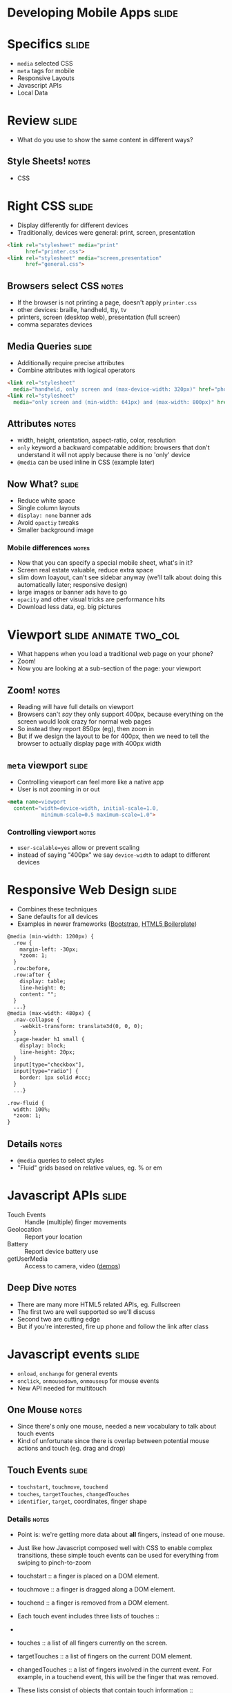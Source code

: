 * Developing Mobile Apps :slide:

* Specifics :slide:
  + =media= selected CSS
  + =meta= tags for mobile
  + Responsive Layouts
  + Javascript APIs
  + Local Data

* Review :slide:
  + What do you use to show the same content in different ways?
** Style Sheets! :notes:
   + CSS

* Right CSS :slide:
  + Display differently for different devices
  + Traditionally, devices were general: print, screen, presentation
#+begin_src html
<link rel="stylesheet" media="print"
      href="printer.css">
<link rel="stylesheet" media="screen,presentation"
      href="general.css">
#+end_src
** Browsers select CSS :notes:
   + If the browser is not printing a page, doesn't apply =printer.css=
   + other devices: braille, handheld, tty, tv
   + printers, screen (desktop web), presentation (full screen)
   + comma separates devices

** Media Queries :slide:
   + Additionally require precise attributes
   + Combine attributes with logical operators
#+begin_src html
<link rel="stylesheet"
  media="handheld, only screen and (max-device-width: 320px)" href="phone.css">
<link rel="stylesheet"
  media="only screen and (min-width: 641px) and (max-width: 800px)" href="ipad.css">
#+end_src
** Attributes :notes:
   + width, height, orientation, aspect-ratio, color, resolution
   + =only= keyword a backward compatable addition: browsers that don't
     understand it will not apply because there is no 'only' device
   + =@media= can be used inline in CSS (example later)

** Now What?  :slide:
   + Reduce white space
   + Single column layouts
   + =display: none= banner ads
   + Avoid =opactiy= tweaks
   + Smaller background image
*** Mobile differences :notes:
    + Now that you can specify a special mobile sheet, what's in it?
    + Screen real estate valuable, reduce extra space
    + slim down loayout, can't see sidebar anyway (we'll talk about doing this
      automatically later; responsive design)
    + large images or banner ads have to go
    + =opacity= and other visual tricks are performance hits
    + Download less data, eg. big pictures

* Viewport :slide:animate:two_col:
  + What happens when you load a traditional web page on your phone?
  + Zoom!
  + Now you are looking at a sub-section of the page: your viewport
[[file:img/mobile_visualviewport.jpg]]
** Zoom! :notes:
   + Reading will have full details on viewport
   + Browsers can't /say/ they only support 400px, because everything on the
     screen would look crazy for normal web pages
   + So instead they report 850px (eg), then zoom in
   + But if we design the layout to be for 400px, then we need to tell the
     browser to actually display page with 400px width

** =meta= viewport :slide:
   + Controlling viewport can feel more like a native app
   + User is not zooming in or out
#+begin_src html
<meta name=viewport
  content="width=device-width, initial-scale=1.0,
           minimum-scale=0.5 maximum-scale=1.0">
#+end_src
*** Controlling viewport :notes:
    + =user-scalable=yes= allow or prevent scaling
    + instead of saying "400px" we say =device-width= to adapt to different
      devices

* Responsive Web Design :slide:
  + Combines these techniques
  + Sane defaults for all devices
  + Examples in newer frameworks ([[http://twitter.github.com/bootstrap/][Bootstrap]], [[http://www.html5boilerplate.com][HTML5 Boilerplate]])
#+begin_src html
@media (min-width: 1200px) {
  .row {
    margin-left: -30px;
    *zoom: 1;
  }
  .row:before,
  .row:after {
    display: table;
    line-height: 0;
    content: "";
  }
  ...}
@media (max-width: 480px) {
  .nav-collapse {
    -webkit-transform: translate3d(0, 0, 0);
  }
  .page-header h1 small {
    display: block;
    line-height: 20px;
  }
  input[type="checkbox"],
  input[type="radio"] {
    border: 1px solid #ccc;
  }
  ...}

.row-fluid {
  width: 100%;
  *zoom: 1;
}
#+end_src
** Details :notes:
  + =@media= queries to select styles
  + "Fluid" grids based on relative values, eg. % or em

* Javascript APIs :slide:
  + Touch Events :: Handle (multiple) finger movements
  + Geolocation :: Report your location
  + Battery :: Report device battery use
  + getUserMedia :: Access to camera, video ([[http://shinydemos.com/getusermedia/][demos]])
** Deep Dive :notes:
   + There are many more HTML5 related APIs, eg. Fullscreen
   + The first two are well supported so we'll discuss
   + Second two are cutting edge
   + But if you're interested, fire up phone and follow the link after class

* Javascript events :slide:
  + =onload=, =onchange= for general events
  + =onclick=, =onmousedown=, =onmouseup= for mouse events
  + New API needed for multitouch
** One Mouse :notes:
   + Since there's only one mouse, needed a new vocabulary to talk about touch
     events
   + Kind of unfortunate since there is overlap between potential mouse actions
     and touch (eg. drag and drop)

** Touch Events :slide:
   + =touchstart=, =touchmove=, =touchend=
   + =touches=, =targetTouches=, =changedTouches=
   + =identifier=, =target=, coordinates, finger shape
*** Details :notes:
   + Point is: we're getting more data about *all* fingers, instead of one
     mouse.
   + Just like how Javascript composed well with CSS to enable complex
     transitions, these simple touch events can be used for everything from
     swiping to pinch-to-zoom


   + touchstart :: a finger is placed on a DOM element.
   + touchmove :: a finger is dragged along a DOM element.
   + touchend :: a finger is removed from a DOM element.
   + Each touch event includes three lists of touches ::
   + 
   + touches :: a list of all fingers currently on the screen.
   + targetTouches :: a list of fingers on the current DOM element.
   + changedTouches :: a list of fingers involved in the current event. For example, in a touchend event, this will be the finger that was removed.
   + These lists consist of objects that contain touch information ::
   + identifier :: a number that uniquely identifies the current finger in the touch session.
   + target :: the DOM element that was the target of the action.
   + client/page/screen coordinates :: where on the screen the action happened.
   + radius coordinates and rotationAngle :: describe the ellipse that approximates finger shape.
  source: http://www.html5rocks.com/en/mobile/touch/

** Demo :slide:
   + [[http://paulirish.com/demo/multi][Drawing]]

* Location :slide:two_col:
  + GPS
  + IP ([[http://www.maxmind.com/en/locate_my_ip][Demo]])
  + WiFi
[[file:img/wifi-map.png]]
** Ways to find location :notes:
   + GPS, most obvious now, but recent
   + We discussed how IPs were routed: through different networks
   + If you have a good idea of where network is, you can start guessing on
     where individual IPs are
   + WiFi uses list of known network names or MACs (network card identifiers) to
     guess where you are if you're connected to one.

** =navigation.geolocation= :slide:
   + Javascript API
   + =navigator.geolocation.getCurrentPosition(callback)=
#+BEGIN_HTML
<p id="geolocation">Click to get coordinates</p>
<button onclick="getLocation()">Try It</button>
<script>
var x=document.getElementById("geolocation");
function getLocation() {
  if (navigator.geolocation) {
    navigator.geolocation.getCurrentPosition(showPosition);
  }
  else {
      x.innerHTML="Geolocation is not supported by this browser.";}
  }
function showPosition(position) {
    var position_desc = "Latitude: " + position.coords.latitude + "<br>Longitude: " + position.coords.longitude;
  x.innerHTML = position_desc;
  console.log(position_desc);
}
</script>
#+END_HTML

** Code :slide:
#+begin_src html
<p id="geolocation">Click to get coordinates</p>
<button onclick="getLocation()">Try It</button>
<script>
var x=document.getElementById("geolocation");
function getLocation() {
  if (navigator.geolocation) {
    navigator.geolocation.getCurrentPosition(showPosition);
  }
  else {
      x.innerHTML="Geolocation is not supported by this browser.";}
  }
function showPosition(position) {
  x.innerHTML="Latitude: " + position.coords.latitude + "<br>Longitude: " + position.coords.longitude;	
}
</script>
#+end_src

#+STYLE: <link rel="stylesheet" type="text/css" href="production/common.css" />
#+STYLE: <link rel="stylesheet" type="text/css" href="production/screen.css" media="screen" />
#+STYLE: <link rel="stylesheet" type="text/css" href="production/projection.css" media="projection" />
#+STYLE: <link rel="stylesheet" type="text/css" href="production/color-blue.css" media="projection" />
#+STYLE: <link rel="stylesheet" type="text/css" href="production/presenter.css" media="presenter" />
#+STYLE: <link href='http://fonts.googleapis.com/css?family=Lobster+Two:700|Yanone+Kaffeesatz:700|Open+Sans' rel='stylesheet' type='text/css'>

#+BEGIN_HTML
<script type="text/javascript" src="production/org-html-slideshow.js"></script>
#+END_HTML

# Local Variables:
# org-export-html-style-include-default: nil
# org-export-html-style-include-scripts: nil
# buffer-file-coding-system: utf-8-unix
# End:
